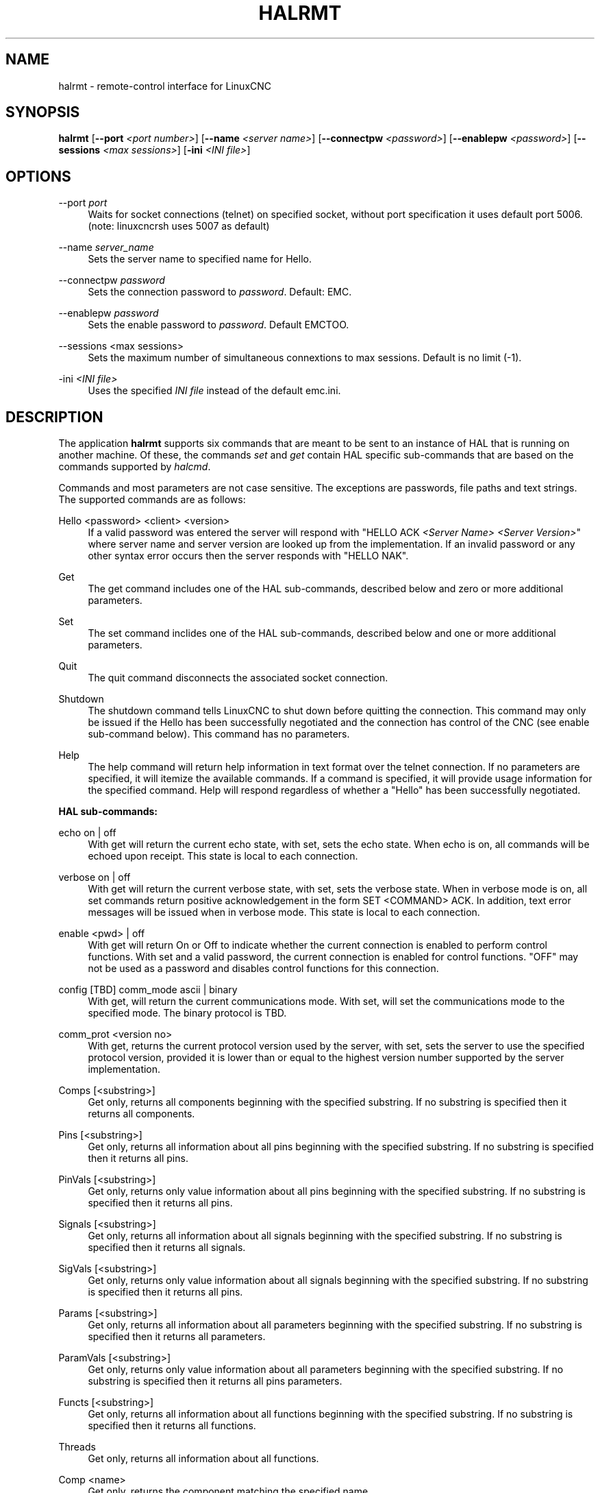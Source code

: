 '\" t
.\"     Title: halrmt
.\"    Author: [see the "AUTHOR" section]
.\" Generator: DocBook XSL Stylesheets vsnapshot <http://docbook.sf.net/>
.\"      Date: 05/27/2025
.\"    Manual: LinuxCNC Documentation
.\"    Source: LinuxCNC
.\"  Language: English
.\"
.TH "HALRMT" "1" "05/27/2025" "LinuxCNC" "LinuxCNC Documentation"
.\" -----------------------------------------------------------------
.\" * Define some portability stuff
.\" -----------------------------------------------------------------
.\" ~~~~~~~~~~~~~~~~~~~~~~~~~~~~~~~~~~~~~~~~~~~~~~~~~~~~~~~~~~~~~~~~~
.\" http://bugs.debian.org/507673
.\" http://lists.gnu.org/archive/html/groff/2009-02/msg00013.html
.\" ~~~~~~~~~~~~~~~~~~~~~~~~~~~~~~~~~~~~~~~~~~~~~~~~~~~~~~~~~~~~~~~~~
.ie \n(.g .ds Aq \(aq
.el       .ds Aq '
.\" -----------------------------------------------------------------
.\" * set default formatting
.\" -----------------------------------------------------------------
.\" disable hyphenation
.nh
.\" disable justification (adjust text to left margin only)
.ad l
.\" -----------------------------------------------------------------
.\" * MAIN CONTENT STARTS HERE *
.\" -----------------------------------------------------------------
.SH "NAME"
halrmt \- remote\-control interface for LinuxCNC
.SH "SYNOPSIS"
.sp
\fBhalrmt\fR [\fB\-\-port\fR \fI<port number>\fR] [\fB\-\-name\fR \fI<server name>\fR] [\fB\-\-connectpw\fR \fI<password>\fR] [\fB\-\-enablepw\fR \fI<password>\fR] [\fB\-\-sessions\fR \fI<max sessions>\fR] [\fB\-ini\fR \fI<INI file>\fR]
.SH "OPTIONS"
.PP
\-\-port \fIport\fR
.RS 4
Waits for socket connections (telnet) on specified socket, without port specification it uses default port 5006\&. (note: linuxcncrsh uses 5007 as default)
.RE
.PP
\-\-name \fIserver_name\fR
.RS 4
Sets the server name to specified name for Hello\&.
.RE
.PP
\-\-connectpw \fIpassword\fR
.RS 4
Sets the connection password to
\fIpassword\fR\&. Default: EMC\&.
.RE
.PP
\-\-enablepw \fIpassword\fR
.RS 4
Sets the enable password to
\fIpassword\fR\&. Default EMCTOO\&.
.RE
.PP
\-\-sessions <max sessions>
.RS 4
Sets the maximum number of simultaneous connextions to max sessions\&. Default is no limit (\-1)\&.
.RE
.PP
\-ini \fI<INI file>\fR
.RS 4
Uses the specified
\fIINI file\fR
instead of the default emc\&.ini\&.
.RE
.SH "DESCRIPTION"
.sp
The application \fBhalrmt\fR supports six commands that are meant to be sent to an instance of HAL that is running on another machine\&. Of these, the commands \fIset\fR and \fIget\fR contain HAL specific sub\-commands that are based on the commands supported by \fIhalcmd\fR\&.
.sp
Commands and most parameters are not case sensitive\&. The exceptions are passwords, file paths and text strings\&. The supported commands are as follows:
.PP
Hello <password> <client> <version>
.RS 4
If a valid password was entered the server will respond with "HELLO ACK
\fI<Server Name>\fR
\fI<Server Version>\fR" where server name and server version are looked up from the implementation\&. If an invalid password or any other syntax error occurs then the server responds with "HELLO NAK"\&.
.RE
.PP
Get
.RS 4
The get command includes one of the HAL sub\-commands, described below and zero or more additional parameters\&.
.RE
.PP
Set
.RS 4
The set command inclides one of the HAL sub\-commands, described below and one or more additional parameters\&.
.RE
.PP
Quit
.RS 4
The quit command disconnects the associated socket connection\&.
.RE
.PP
Shutdown
.RS 4
The shutdown command tells LinuxCNC to shut down before quitting the connection\&. This command may only be issued if the Hello has been successfully negotiated and the connection has control of the CNC (see enable sub\-command below)\&. This command has no parameters\&.
.RE
.PP
Help
.RS 4
The help command will return help information in text format over the telnet connection\&. If no parameters are specified, it will itemize the available commands\&. If a command is specified, it will provide usage information for the specified command\&. Help will respond regardless of whether a "Hello" has been successfully negotiated\&.
.RE
.sp
\fBHAL sub\-commands:\fR
.PP
echo on | off
.RS 4
With get will return the current echo state, with set, sets the echo state\&. When echo is on, all commands will be echoed upon receipt\&. This state is local to each connection\&.
.RE
.PP
verbose on | off
.RS 4
With get will return the current verbose state, with set, sets the verbose state\&. When in verbose mode is on, all set commands return positive acknowledgement in the form SET <COMMAND> ACK\&. In addition, text error messages will be issued when in verbose mode\&. This state is local to each connection\&.
.RE
.PP
enable <pwd> | off
.RS 4
With get will return On or Off to indicate whether the current connection is enabled to perform control functions\&. With set and a valid password, the current connection is enabled for control functions\&. "OFF" may not be used as a password and disables control functions for this connection\&.
.RE
.PP
config [TBD] comm_mode ascii | binary
.RS 4
With get, will return the current communications mode\&. With set, will set the communications mode to the specified mode\&. The binary protocol is TBD\&.
.RE
.PP
comm_prot <version no>
.RS 4
With get, returns the current protocol version used by the server, with set, sets the server to use the specified protocol version, provided it is lower than or equal to the highest version number supported by the server implementation\&.
.RE
.PP
Comps [<substring>]
.RS 4
Get only, returns all components beginning with the specified substring\&. If no substring is specified then it returns all components\&.
.RE
.PP
Pins [<substring>]
.RS 4
Get only, returns all information about all pins beginning with the specified substring\&. If no substring is specified then it returns all pins\&.
.RE
.PP
PinVals [<substring>]
.RS 4
Get only, returns only value information about all pins beginning with the specified substring\&. If no substring is specified then it returns all pins\&.
.RE
.PP
Signals [<substring>]
.RS 4
Get only, returns all information about all signals beginning with the specified substring\&. If no substring is specified then it returns all signals\&.
.RE
.PP
SigVals [<substring>]
.RS 4
Get only, returns only value information about all signals beginning with the specified substring\&. If no substring is specified then it returns all pins\&.
.RE
.PP
Params [<substring>]
.RS 4
Get only, returns all information about all parameters beginning with the specified substring\&. If no substring is specified then it returns all parameters\&.
.RE
.PP
ParamVals [<substring>]
.RS 4
Get only, returns only value information about all parameters beginning with the specified substring\&. If no substring is specified then it returns all pins parameters\&.
.RE
.PP
Functs [<substring>]
.RS 4
Get only, returns all information about all functions beginning with the specified substring\&. If no substring is specified then it returns all functions\&.
.RE
.PP
Threads
.RS 4
Get only, returns all information about all functions\&.
.RE
.PP
Comp <name>
.RS 4
Get only, returns the component matching the specified name\&.
.RE
.PP
Pin <name>
.RS 4
Get only, returns all information about the pin matching the specified name\&.
.RE
.PP
PinVal <name>
.RS 4
Get only, returns the value of the pin matching the specified name\&.
.RE
.PP
Sig <name>
.RS 4
Get only, returns all information about the pin matching the specified name\&.
.RE
.PP
SigVal <name>
.RS 4
Get only, returns just the value of the signal matching the specified name\&.
.RE
.PP
Param <name>
.RS 4
Get only, returns all information about the parameter matching the specified name\&.
.RE
.PP
ParamVal <name>
.RS 4
Get only, returns just the value of the parameter matching the specified name\&.
.RE
.PP
Funct <name>
.RS 4
Get only, returns all information about the parameter matching the specified name\&.
.RE
.PP
Thread <name>
.RS 4
Get only, returns all information about the thread matching the specified name\&.
.RE
.PP
LoadRt <name>
.RS 4
Set only, loads the real time executable specified by name\&.
.RE
.PP
Unload <name>
.RS 4
Set only, unloads the executable specified by name\&.
.RE
.PP
LoadUsr <name>
.RS 4
Set only, loads the user executable specified by name\&.
.RE
.PP
Linkps <pin name> <signal name>
.RS 4
Set only, links the specified pin to the specified signal\&.
.RE
.PP
Linksp <signal name> <pin name>
.RS 4
Set only, links the specified signal to the specified pin\&.
.RE
.PP
Linkpp <pin name 1> <pin name 2>
.RS 4
Set only, links the pin specified by pin 1 with the pin specified by pin 2\&.
.RE
.PP
Net <net list>
.RS 4
Set only, nets the specified net list\&.
.RE
.PP
Unlinkp <pin name 1> <pin name 2>
.RS 4
Set only, unlinks the specified pins\&.
.RE
.sp
Lock
.sp
Unlock
.PP
NewSig <name> <type>
.RS 4
Set only, creates the signal specified by name and of type specified by type\&.
.RE
.PP
DelSig <name>
.RS 4
Set only, deletes the signal specified by name\&.
.RE
.PP
SetP <name> <value>
.RS 4
Set only, sets the parameter specified by name to the value specified by value\&.
.RE
.PP
SetS <name> <value>
.RS 4
Set only, sets the signal specified by name to the value specified by value\&.
.RE
.PP
AddF <name> <thread> [<parameters>]
.RS 4
Set only, adds the function specified by name, to the thread specified by thread, with the optional parameters specified by parameters\&.
.RE
.PP
DelF <name>
.RS 4
Set only, deletes the function specified by name\&.
.RE
.sp
Save
.sp
Start
.sp
Stop
.SH "SEE ALSO"
.sp
linuxcnc(1)
.sp
Much more information about LinuxCNC and HAL is available in the LinuxCNC and HAL User Manuals, found at /usr/share/doc/LinuxCNC/\&.
.SH "BUGS"
.sp
It is not known if this interface currently works\&.
.SH "AUTHOR"
.sp
This man page written by Andy Pugh, as part of the LinuxCNC project\&.
.SH "REPORTING BUGS"
.sp
Report bugs at https://github\&.com/LinuxCNC/linuxcnc/issues\&.
.SH "COPYRIGHT"
.sp
Copyright \(co 2020 Andy Pugh\&.
.sp
This is free software; see the source for copying conditions\&. There is NO warranty; not even for MERCHANTABILITY or FITNESS FOR A PARTICULAR PURPOSE\&.
